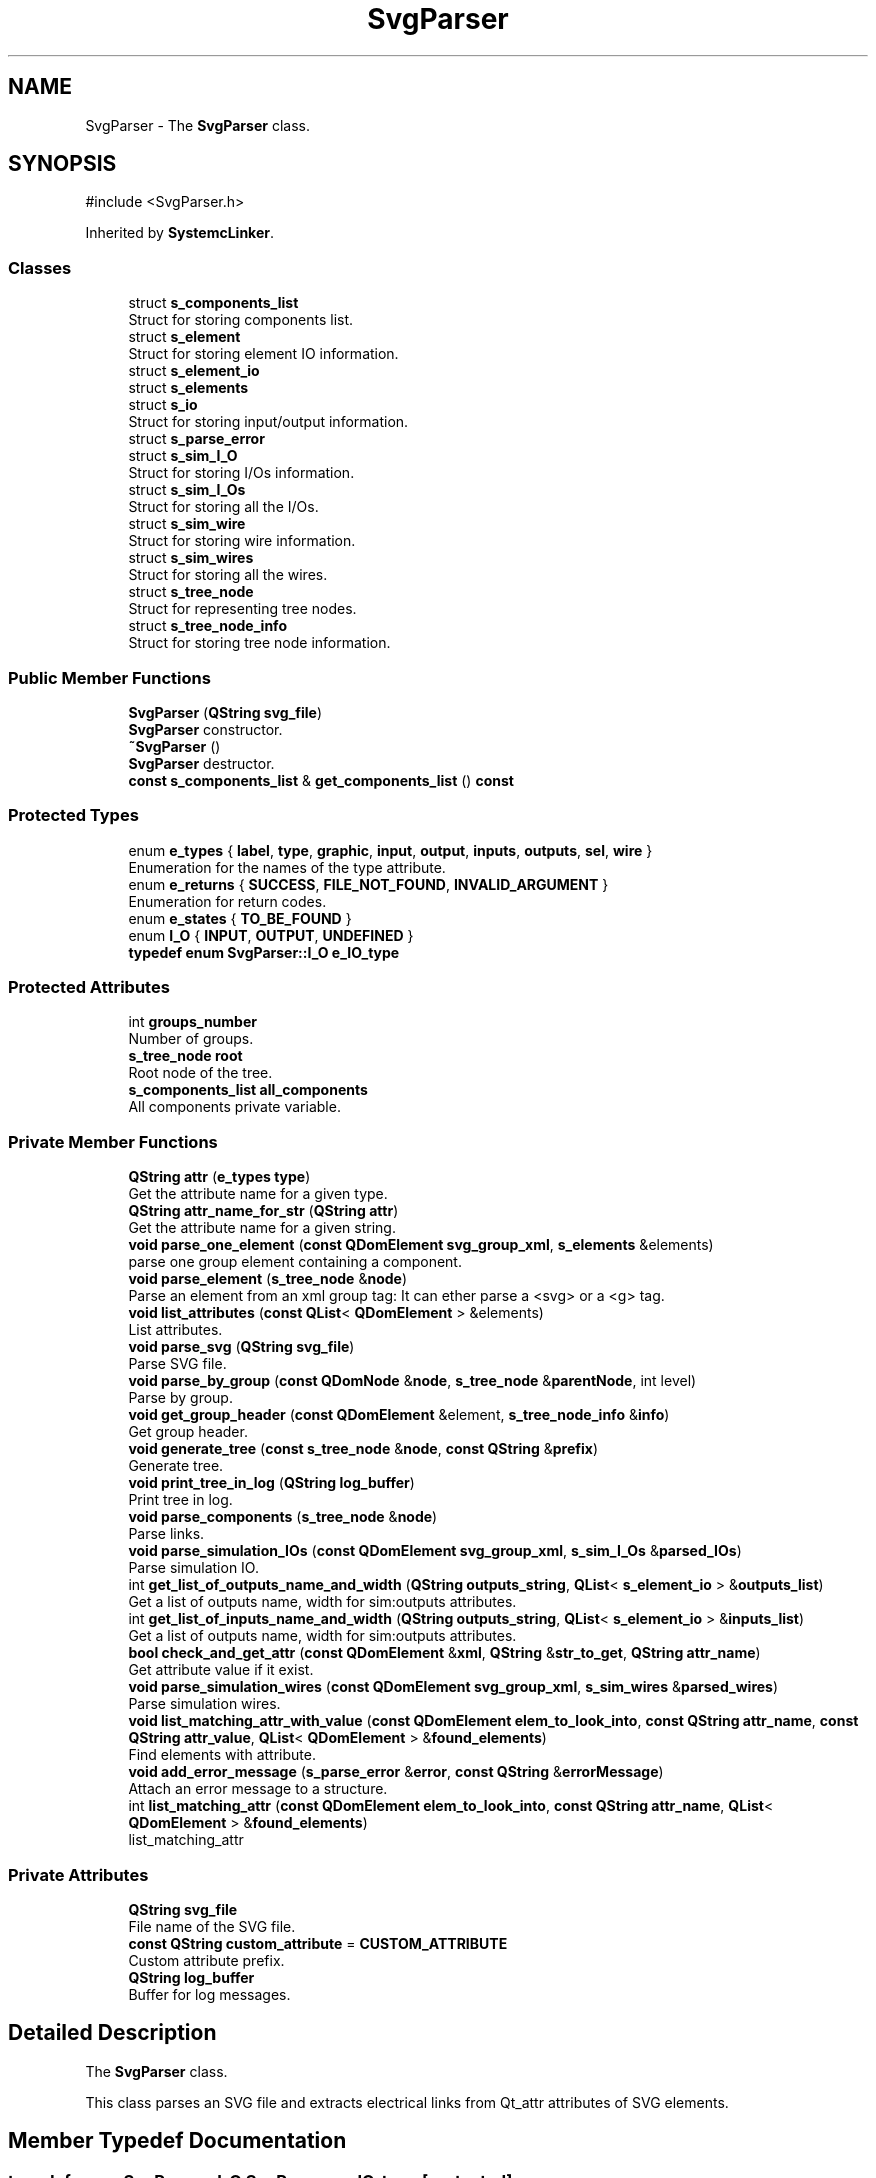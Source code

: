 .TH "SvgParser" 3 "VHDL simulator" \" -*- nroff -*-
.ad l
.nh
.SH NAME
SvgParser \- The \fBSvgParser\fP class\&.  

.SH SYNOPSIS
.br
.PP
.PP
\fR#include <SvgParser\&.h>\fP
.PP
Inherited by \fBSystemcLinker\fP\&.
.SS "Classes"

.in +1c
.ti -1c
.RI "struct \fBs_components_list\fP"
.br
.RI "Struct for storing components list\&. "
.ti -1c
.RI "struct \fBs_element\fP"
.br
.RI "Struct for storing element IO information\&. "
.ti -1c
.RI "struct \fBs_element_io\fP"
.br
.ti -1c
.RI "struct \fBs_elements\fP"
.br
.ti -1c
.RI "struct \fBs_io\fP"
.br
.RI "Struct for storing input/output information\&. "
.ti -1c
.RI "struct \fBs_parse_error\fP"
.br
.ti -1c
.RI "struct \fBs_sim_I_O\fP"
.br
.RI "Struct for storing I/Os information\&. "
.ti -1c
.RI "struct \fBs_sim_I_Os\fP"
.br
.RI "Struct for storing all the I/Os\&. "
.ti -1c
.RI "struct \fBs_sim_wire\fP"
.br
.RI "Struct for storing wire information\&. "
.ti -1c
.RI "struct \fBs_sim_wires\fP"
.br
.RI "Struct for storing all the wires\&. "
.ti -1c
.RI "struct \fBs_tree_node\fP"
.br
.RI "Struct for representing tree nodes\&. "
.ti -1c
.RI "struct \fBs_tree_node_info\fP"
.br
.RI "Struct for storing tree node information\&. "
.in -1c
.SS "Public Member Functions"

.in +1c
.ti -1c
.RI "\fBSvgParser\fP (\fBQString\fP \fBsvg_file\fP)"
.br
.RI "\fBSvgParser\fP constructor\&. "
.ti -1c
.RI "\fB~SvgParser\fP ()"
.br
.RI "\fBSvgParser\fP destructor\&. "
.ti -1c
.RI "\fBconst\fP \fBs_components_list\fP & \fBget_components_list\fP () \fBconst\fP"
.br
.in -1c
.SS "Protected Types"

.in +1c
.ti -1c
.RI "enum \fBe_types\fP { \fBlabel\fP, \fBtype\fP, \fBgraphic\fP, \fBinput\fP, \fBoutput\fP, \fBinputs\fP, \fBoutputs\fP, \fBsel\fP, \fBwire\fP }"
.br
.RI "Enumeration for the names of the type attribute\&. "
.ti -1c
.RI "enum \fBe_returns\fP { \fBSUCCESS\fP, \fBFILE_NOT_FOUND\fP, \fBINVALID_ARGUMENT\fP }"
.br
.RI "Enumeration for return codes\&. "
.ti -1c
.RI "enum \fBe_states\fP { \fBTO_BE_FOUND\fP }"
.br
.ti -1c
.RI "enum \fBI_O\fP { \fBINPUT\fP, \fBOUTPUT\fP, \fBUNDEFINED\fP }"
.br
.ti -1c
.RI "\fBtypedef\fP \fBenum\fP \fBSvgParser::I_O\fP \fBe_IO_type\fP"
.br
.in -1c
.SS "Protected Attributes"

.in +1c
.ti -1c
.RI "int \fBgroups_number\fP"
.br
.RI "Number of groups\&. "
.ti -1c
.RI "\fBs_tree_node\fP \fBroot\fP"
.br
.RI "Root node of the tree\&. "
.ti -1c
.RI "\fBs_components_list\fP \fBall_components\fP"
.br
.RI "All components private variable\&. "
.in -1c
.SS "Private Member Functions"

.in +1c
.ti -1c
.RI "\fBQString\fP \fBattr\fP (\fBe_types\fP \fBtype\fP)"
.br
.RI "Get the attribute name for a given type\&. "
.ti -1c
.RI "\fBQString\fP \fBattr_name_for_str\fP (\fBQString\fP \fBattr\fP)"
.br
.RI "Get the attribute name for a given string\&. "
.ti -1c
.RI "\fBvoid\fP \fBparse_one_element\fP (\fBconst\fP \fBQDomElement\fP \fBsvg_group_xml\fP, \fBs_elements\fP &elements)"
.br
.RI "parse one group element containing a component\&. "
.ti -1c
.RI "\fBvoid\fP \fBparse_element\fP (\fBs_tree_node\fP &\fBnode\fP)"
.br
.RI "Parse an element from an xml group tag: It can ether parse a <svg> or a <g> tag\&. "
.ti -1c
.RI "\fBvoid\fP \fBlist_attributes\fP (\fBconst\fP \fBQList\fP< \fBQDomElement\fP > &elements)"
.br
.RI "List attributes\&. "
.ti -1c
.RI "\fBvoid\fP \fBparse_svg\fP (\fBQString\fP \fBsvg_file\fP)"
.br
.RI "Parse SVG file\&. "
.ti -1c
.RI "\fBvoid\fP \fBparse_by_group\fP (\fBconst\fP \fBQDomNode\fP &\fBnode\fP, \fBs_tree_node\fP &\fBparentNode\fP, int level)"
.br
.RI "Parse by group\&. "
.ti -1c
.RI "\fBvoid\fP \fBget_group_header\fP (\fBconst\fP \fBQDomElement\fP &element, \fBs_tree_node_info\fP &\fBinfo\fP)"
.br
.RI "Get group header\&. "
.ti -1c
.RI "\fBvoid\fP \fBgenerate_tree\fP (\fBconst\fP \fBs_tree_node\fP &\fBnode\fP, \fBconst\fP \fBQString\fP &\fBprefix\fP)"
.br
.RI "Generate tree\&. "
.ti -1c
.RI "\fBvoid\fP \fBprint_tree_in_log\fP (\fBQString\fP \fBlog_buffer\fP)"
.br
.RI "Print tree in log\&. "
.ti -1c
.RI "\fBvoid\fP \fBparse_components\fP (\fBs_tree_node\fP &\fBnode\fP)"
.br
.RI "Parse links\&. "
.ti -1c
.RI "\fBvoid\fP \fBparse_simulation_IOs\fP (\fBconst\fP \fBQDomElement\fP \fBsvg_group_xml\fP, \fBs_sim_I_Os\fP &\fBparsed_IOs\fP)"
.br
.RI "Parse simulation IO\&. "
.ti -1c
.RI "int \fBget_list_of_outputs_name_and_width\fP (\fBQString\fP \fBoutputs_string\fP, \fBQList\fP< \fBs_element_io\fP > &\fBoutputs_list\fP)"
.br
.RI "Get a list of outputs name, width for sim:outputs attributes\&. "
.ti -1c
.RI "int \fBget_list_of_inputs_name_and_width\fP (\fBQString\fP \fBoutputs_string\fP, \fBQList\fP< \fBs_element_io\fP > &\fBinputs_list\fP)"
.br
.RI "Get a list of outputs name, width for sim:outputs attributes\&. "
.ti -1c
.RI "\fBbool\fP \fBcheck_and_get_attr\fP (\fBconst\fP \fBQDomElement\fP &\fBxml\fP, \fBQString\fP &\fBstr_to_get\fP, \fBQString\fP \fBattr_name\fP)"
.br
.RI "Get attribute value if it exist\&. "
.ti -1c
.RI "\fBvoid\fP \fBparse_simulation_wires\fP (\fBconst\fP \fBQDomElement\fP \fBsvg_group_xml\fP, \fBs_sim_wires\fP &\fBparsed_wires\fP)"
.br
.RI "Parse simulation wires\&. "
.ti -1c
.RI "\fBvoid\fP \fBlist_matching_attr_with_value\fP (\fBconst\fP \fBQDomElement\fP \fBelem_to_look_into\fP, \fBconst\fP \fBQString\fP \fBattr_name\fP, \fBconst\fP \fBQString\fP \fBattr_value\fP, \fBQList\fP< \fBQDomElement\fP > &\fBfound_elements\fP)"
.br
.RI "Find elements with attribute\&. "
.ti -1c
.RI "\fBvoid\fP \fBadd_error_message\fP (\fBs_parse_error\fP &\fBerror\fP, \fBconst\fP \fBQString\fP &\fBerrorMessage\fP)"
.br
.RI "Attach an error message to a structure\&. "
.ti -1c
.RI "int \fBlist_matching_attr\fP (\fBconst\fP \fBQDomElement\fP \fBelem_to_look_into\fP, \fBconst\fP \fBQString\fP \fBattr_name\fP, \fBQList\fP< \fBQDomElement\fP > &\fBfound_elements\fP)"
.br
.RI "list_matching_attr "
.in -1c
.SS "Private Attributes"

.in +1c
.ti -1c
.RI "\fBQString\fP \fBsvg_file\fP"
.br
.RI "File name of the SVG file\&. "
.ti -1c
.RI "\fBconst\fP \fBQString\fP \fBcustom_attribute\fP = \fBCUSTOM_ATTRIBUTE\fP"
.br
.RI "Custom attribute prefix\&. "
.ti -1c
.RI "\fBQString\fP \fBlog_buffer\fP"
.br
.RI "Buffer for log messages\&. "
.in -1c
.SH "Detailed Description"
.PP 
The \fBSvgParser\fP class\&. 

This class parses an SVG file and extracts electrical links from Qt_attr attributes of SVG elements\&. 
.SH "Member Typedef Documentation"
.PP 
.SS "\fBtypedef\fP \fBenum\fP \fBSvgParser::I_O\fP \fBSvgParser::e_IO_type\fP\fR [protected]\fP"

.SH "Member Enumeration Documentation"
.PP 
.SS "\fBenum\fP \fBSvgParser::e_returns\fP\fR [protected]\fP"

.PP
Enumeration for return codes\&. 
.PP
\fBEnumerator\fP
.in +1c
.TP
\fB\fISUCCESS \fP\fP
Success return code\&. 
.TP
\fB\fIFILE_NOT_FOUND \fP\fP
File not found return code\&. 
.TP
\fB\fIINVALID_ARGUMENT \fP\fP
Invalid argument return code\&. 
.SS "\fBenum\fP \fBSvgParser::e_states\fP\fR [protected]\fP"

.PP
\fBEnumerator\fP
.in +1c
.TP
\fB\fITO_BE_FOUND \fP\fP
To be found state\&. 
.SS "\fBenum\fP \fBSvgParser::e_types\fP\fR [protected]\fP"

.PP
Enumeration for the names of the type attribute\&. 
.PP
\fBEnumerator\fP
.in +1c
.TP
\fB\fIlabel \fP\fP
Label attribute type\&. 
.TP
\fB\fItype \fP\fP
Type attribute type\&. 
.TP
\fB\fIgraphic \fP\fP
Graphic attribute type\&. 
.TP
\fB\fIinput \fP\fP
Input attribute type\&. 
.TP
\fB\fIoutput \fP\fP
Output attribute type\&. 
.TP
\fB\fIinputs \fP\fP
Inputs attribute type\&. 
.TP
\fB\fIoutputs \fP\fP
Outputs attribute type\&. 
.TP
\fB\fIsel \fP\fP
Selection attribute type\&. 
.TP
\fB\fIwire \fP\fP
Wire attribute type\&. 
.SS "\fBenum\fP \fBSvgParser::I_O\fP\fR [protected]\fP"

.PP
\fBEnumerator\fP
.in +1c
.TP
\fB\fIINPUT \fP\fP
Input type\&. 
.TP
\fB\fIOUTPUT \fP\fP
Output type\&. 
.TP
\fB\fIUNDEFINED \fP\fP
Undefined type\&. 
.SH "Constructor & Destructor Documentation"
.PP 
.SS "SvgParser::SvgParser (\fBQString\fP svg_file)"

.PP
\fBSvgParser\fP constructor\&. 
.PP
\fBParameters\fP
.RS 4
\fIsvg_file\fP The file path of the SVG file to parse\&. 
.RE
.PP

.SS "SvgParser::~SvgParser ()"

.PP
\fBSvgParser\fP destructor\&. 
.SH "Member Function Documentation"
.PP 
.SS "\fBvoid\fP SvgParser::add_error_message (\fBs_parse_error\fP & error, \fBconst\fP \fBQString\fP & errorMessage)\fR [private]\fP"

.PP
Attach an error message to a structure\&. 
.PP
\fBParameters\fP
.RS 4
\fIsim_IO\fP The simulation IO structure\&. 
.br
\fIerrorMessage\fP The error message\&. 
.RE
.PP

.SS "\fBQString\fP SvgParser::attr (\fBe_types\fP type)\fR [private]\fP"

.PP
Get the attribute name for a given type\&. 
.PP
\fBParameters\fP
.RS 4
\fItype\fP The type of the attribute\&. 
.RE
.PP
\fBReturns\fP
.RS 4
The attribute name\&. 
.RE
.PP

.SS "\fBQString\fP SvgParser::attr_name_for_str (\fBQString\fP attr)\fR [private]\fP"

.PP
Get the attribute name for a given string\&. 
.PP
\fBParameters\fP
.RS 4
\fIattr\fP The attribute string\&. 
.RE
.PP
\fBReturns\fP
.RS 4
The attribute name\&. 
.RE
.PP

.SS "\fBbool\fP SvgParser::check_and_get_attr (\fBconst\fP \fBQDomElement\fP & xml, \fBQString\fP & str_to_get, \fBQString\fP attr_name)\fR [private]\fP"

.PP
Get attribute value if it exist\&. 
.PP
\fBParameters\fP
.RS 4
\fIxml\fP The XML element to check 
.br
\fIstr_to_get\fP The string to get fron the attribute 
.br
\fIattr_name\fP The attribute name 
.RE
.PP

.SS "\fBvoid\fP SvgParser::generate_tree (\fBconst\fP \fBs_tree_node\fP & node, \fBconst\fP \fBQString\fP & prefix)\fR [private]\fP"

.PP
Generate tree\&. 
.PP
\fBParameters\fP
.RS 4
\fInode\fP The tree node\&. 
.br
\fIprefix\fP The prefix for formatting\&. 
.RE
.PP

.SS "\fBconst\fP \fBs_components_list\fP & SvgParser::get_components_list () const\fR [inline]\fP"

.SS "\fBvoid\fP SvgParser::get_group_header (\fBconst\fP \fBQDomElement\fP & element, \fBs_tree_node_info\fP & info)\fR [private]\fP"

.PP
Get group header\&. 
.PP
\fBParameters\fP
.RS 4
\fIelement\fP The XML element\&. 
.br
\fIinfo\fP The node information\&. 
.RE
.PP

.SS "int SvgParser::get_list_of_inputs_name_and_width (\fBQString\fP outputs_string, \fBQList\fP< \fBs_element_io\fP > & inputs_list)\fR [private]\fP"

.PP
Get a list of outputs name, width for sim:outputs attributes\&. 
.PP
\fBParameters\fP
.RS 4
\fIoutputs_string\fP 
.br
\fIout_struct\fP 
.RE
.PP
\fBReturns\fP
.RS 4
Number of outputs found if success, -1 if error 
.RE
.PP

.SS "int SvgParser::get_list_of_outputs_name_and_width (\fBQString\fP outputs_string, \fBQList\fP< \fBs_element_io\fP > & outputs_list)\fR [private]\fP"

.PP
Get a list of outputs name, width for sim:outputs attributes\&. 
.PP
\fBParameters\fP
.RS 4
\fIoutputs_string\fP 
.br
\fIout_struct\fP 
.RE
.PP
\fBReturns\fP
.RS 4
Number of outputs found if success, -1 if error 
.RE
.PP

.SS "\fBvoid\fP SvgParser::list_attributes (\fBconst\fP \fBQList\fP< \fBQDomElement\fP > & elements)\fR [private]\fP"

.PP
List attributes\&. 
.PP
\fBParameters\fP
.RS 4
\fIelements\fP The vector of elements\&. 
.RE
.PP

.SS "int SvgParser::list_matching_attr (\fBconst\fP \fBQDomElement\fP elem_to_look_into, \fBconst\fP \fBQString\fP attr_name, \fBQList\fP< \fBQDomElement\fP > & found_elements)\fR [private]\fP"

.PP
list_matching_attr 
.PP
\fBParameters\fP
.RS 4
\fIelem_to_look_into\fP 
.br
\fIattr_name\fP 
.br
\fIfound_elements\fP 
.RE
.PP
\fBReturns\fP
.RS 4
number of elements found 
.RE
.PP

.SS "\fBvoid\fP SvgParser::list_matching_attr_with_value (\fBconst\fP \fBQDomElement\fP elem_to_look_into, \fBconst\fP \fBQString\fP attr_name, \fBconst\fP \fBQString\fP attr_value, \fBQList\fP< \fBQDomElement\fP > & found_elements)\fR [private]\fP"

.PP
Find elements with attribute\&. 
.PP
\fBParameters\fP
.RS 4
\fIelem_to_look_into\fP The element to search into\&. 
.br
\fIattr_name\fP The attribute name\&. 
.br
\fIattr_value\fP The attribute value\&. 
.br
\fIfound_elements\fP The list of found elements\&. 
.RE
.PP

.SS "\fBvoid\fP SvgParser::parse_by_group (\fBconst\fP \fBQDomNode\fP & node, \fBs_tree_node\fP & parentNode, int level)\fR [private]\fP"

.PP
Parse by group\&. 
.PP
\fBParameters\fP
.RS 4
\fInode\fP The XML node to parse\&. 
.br
\fIparentNode\fP The parent node\&. 
.br
\fIlevel\fP The level of the node in the tree\&. 
.RE
.PP

.SS "\fBvoid\fP SvgParser::parse_components (\fBs_tree_node\fP & node)\fR [private]\fP"

.PP
Parse links\&. 
.PP
\fBParameters\fP
.RS 4
\fInode\fP The tree node\&. 
.RE
.PP

.SS "\fBvoid\fP SvgParser::parse_element (\fBs_tree_node\fP & node)\fR [private]\fP"

.PP
Parse an element from an xml group tag: It can ether parse a <svg> or a <g> tag\&. 
.PP
\fBParameters\fP
.RS 4
\fInode\fP The tree node to parse\&. 
.RE
.PP

.SS "\fBvoid\fP SvgParser::parse_one_element (\fBconst\fP \fBQDomElement\fP svg_group_xml, \fBs_elements\fP & elements)\fR [private]\fP"

.PP
parse one group element containing a component\&. 
.PP
\fBParameters\fP
.RS 4
\fIsvg_group_xml\fP 
.br
\fIelement_io\fP 
.RE
.PP
On an element, we should have the following attributes:
.IP "\(bu" 2
device: the type of the component
.IP "\(bu" 2
label : the schematic name of the component
.IP "\(bu" 2
inputs: the list of inputs -> d0:1:IN0,d1:1:IN1 (d0:1:IN0 means input 0, width 1, connected to IN0)
.IP "\(bu" 2
outputs: the list of outputs -> d0:1,d1:1
.PP

.SS "\fBvoid\fP SvgParser::parse_simulation_IOs (\fBconst\fP \fBQDomElement\fP svg_group_xml, \fBs_sim_I_Os\fP & parsed_IOs)\fR [private]\fP"

.PP
Parse simulation IO\&. 
.PP
\fBParameters\fP
.RS 4
\fIsvg_group_xml\fP The SVG group XML\&. 
.br
\fIparsed_IOs\fP The parsed IOs\&. 
.RE
.PP

.SS "\fBvoid\fP SvgParser::parse_simulation_wires (\fBconst\fP \fBQDomElement\fP svg_group_xml, \fBs_sim_wires\fP & parsed_wires)\fR [private]\fP"

.PP
Parse simulation wires\&. 
.PP
\fBParameters\fP
.RS 4
\fIsvg_group_xml\fP The SVG group XML\&. 
.br
\fIparsed_wires\fP The parsed wires\&. 
.RE
.PP

.SS "\fBvoid\fP SvgParser::parse_svg (\fBQString\fP svg_file)\fR [private]\fP"

.PP
Parse SVG file\&. 
.PP
\fBParameters\fP
.RS 4
\fIsvg_file\fP The SVG file to parse\&. 
.RE
.PP

.SS "\fBvoid\fP SvgParser::print_tree_in_log (\fBQString\fP log_buffer)\fR [private]\fP"

.PP
Print tree in log\&. 
.PP
\fBParameters\fP
.RS 4
\fIlog_buffer\fP The log buffer\&. 
.RE
.PP

.SH "Member Data Documentation"
.PP 
.SS "\fBs_components_list\fP SvgParser::all_components\fR [protected]\fP"

.PP
All components private variable\&. 
.SS "\fBconst\fP \fBQString\fP SvgParser::custom_attribute = \fBCUSTOM_ATTRIBUTE\fP\fR [private]\fP"

.PP
Custom attribute prefix\&. 
.SS "int SvgParser::groups_number\fR [protected]\fP"

.PP
Number of groups\&. 
.SS "\fBQString\fP SvgParser::log_buffer\fR [private]\fP"

.PP
Buffer for log messages\&. 
.SS "\fBs_tree_node\fP SvgParser::root\fR [protected]\fP"

.PP
Root node of the tree\&. 
.SS "\fBQString\fP SvgParser::svg_file\fR [private]\fP"

.PP
File name of the SVG file\&. 

.SH "Author"
.PP 
Generated automatically by Doxygen for VHDL simulator from the source code\&.
